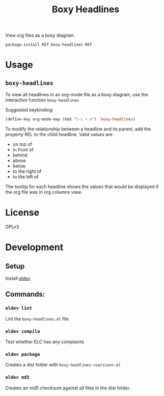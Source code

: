 #+TITLE: Boxy Headlines

View org files as a boxy diagram.

=package-install RET boxy-headlines RET=

* Usage
** =boxy-headlines=

   To view all headlines in an org-mode file as a boxy diagram, use
   the interactive function =boxy-headlines=

   Suggested keybinding:
   #+begin_src emacs-lisp
     (define-key org-mode-map (kbd "C-c r o") 'boxy-headlines)
   #+end_src

   To modify the relationship between a headline and its parent, add
   the property REL to the child headline. Valid values are:
   - on top of
   - in front of
   - behind
   - above
   - below
   - to the right of
   - to the left of

   The tooltip for each headline shows the values that would be
   displayed if the org file was in org columns view.

   [[file:demo/headlines.gif]]
* License
  GPLv3
* Development

** Setup

   Install [[https://github.com/doublep/eldev#installation][eldev]]

** Commands:
*** =eldev lint=
    Lint the =boxy-headlines.el= file
*** =eldev compile=
    Test whether ELC has any complaints
*** =eldev package=
    Creates a dist folder with =boxy-headlines-<version>.el=
*** =eldev md5=
    Creates an md5 checksum against all files in the dist folder.

